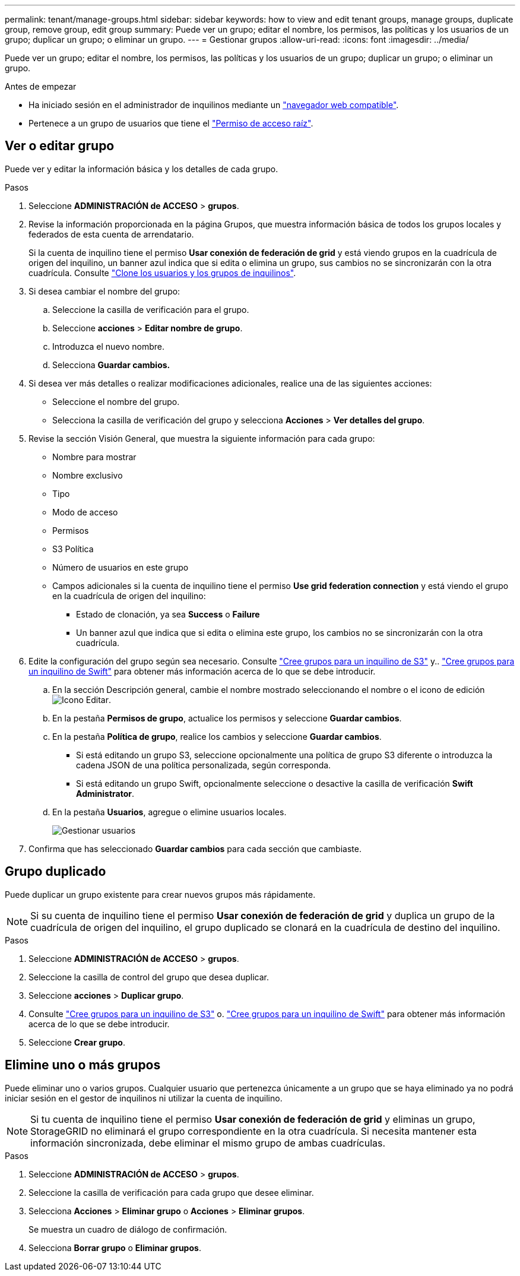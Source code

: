 ---
permalink: tenant/manage-groups.html 
sidebar: sidebar 
keywords: how to view and edit tenant groups, manage groups, duplicate group, remove group, edit group 
summary: Puede ver un grupo; editar el nombre, los permisos, las políticas y los usuarios de un grupo; duplicar un grupo; o eliminar un grupo. 
---
= Gestionar grupos
:allow-uri-read: 
:icons: font
:imagesdir: ../media/


[role="lead"]
Puede ver un grupo; editar el nombre, los permisos, las políticas y los usuarios de un grupo; duplicar un grupo; o eliminar un grupo.

.Antes de empezar
* Ha iniciado sesión en el administrador de inquilinos mediante un link:../admin/web-browser-requirements.html["navegador web compatible"].
* Pertenece a un grupo de usuarios que tiene el link:tenant-management-permissions.html["Permiso de acceso raíz"].




== Ver o editar grupo

Puede ver y editar la información básica y los detalles de cada grupo.

.Pasos
. Seleccione *ADMINISTRACIÓN de ACCESO* > *grupos*.
. Revise la información proporcionada en la página Grupos, que muestra información básica de todos los grupos locales y federados de esta cuenta de arrendatario.
+
Si la cuenta de inquilino tiene el permiso *Usar conexión de federación de grid* y está viendo grupos en la cuadrícula de origen del inquilino, un banner azul indica que si edita o elimina un grupo, sus cambios no se sincronizarán con la otra cuadrícula. Consulte link:grid-federation-account-clone.html["Clone los usuarios y los grupos de inquilinos"].

. Si desea cambiar el nombre del grupo:
+
.. Seleccione la casilla de verificación para el grupo.
.. Seleccione *acciones* > *Editar nombre de grupo*.
.. Introduzca el nuevo nombre.
.. Selecciona *Guardar cambios.*


. Si desea ver más detalles o realizar modificaciones adicionales, realice una de las siguientes acciones:
+
** Seleccione el nombre del grupo.
** Selecciona la casilla de verificación del grupo y selecciona *Acciones* > *Ver detalles del grupo*.


. Revise la sección Visión General, que muestra la siguiente información para cada grupo:
+
** Nombre para mostrar
** Nombre exclusivo
** Tipo
** Modo de acceso
** Permisos
** S3 Política
** Número de usuarios en este grupo
** Campos adicionales si la cuenta de inquilino tiene el permiso *Use grid federation connection* y está viendo el grupo en la cuadrícula de origen del inquilino:
+
*** Estado de clonación, ya sea *Success* o *Failure*
*** Un banner azul que indica que si edita o elimina este grupo, los cambios no se sincronizarán con la otra cuadrícula.




. Edite la configuración del grupo según sea necesario. Consulte link:creating-groups-for-s3-tenant.html["Cree grupos para un inquilino de S3"] y.. link:creating-groups-for-swift-tenant.html["Cree grupos para un inquilino de Swift"] para obtener más información acerca de lo que se debe introducir.
+
.. En la sección Descripción general, cambie el nombre mostrado seleccionando el nombre o el icono de edición image:../media/icon_edit_tm.png["Icono Editar"].
.. En la pestaña *Permisos de grupo*, actualice los permisos y seleccione *Guardar cambios*.
.. En la pestaña *Política de grupo*, realice los cambios y seleccione *Guardar cambios*.
+
*** Si está editando un grupo S3, seleccione opcionalmente una política de grupo S3 diferente o introduzca la cadena JSON de una política personalizada, según corresponda.
*** Si está editando un grupo Swift, opcionalmente seleccione o desactive la casilla de verificación *Swift Administrator*.


.. En la pestaña *Usuarios*, agregue o elimine usuarios locales.
+
image::../media/manage_users.png[Gestionar usuarios]



. Confirma que has seleccionado *Guardar cambios* para cada sección que cambiaste.




== Grupo duplicado

Puede duplicar un grupo existente para crear nuevos grupos más rápidamente.


NOTE: Si su cuenta de inquilino tiene el permiso *Usar conexión de federación de grid* y duplica un grupo de la cuadrícula de origen del inquilino, el grupo duplicado se clonará en la cuadrícula de destino del inquilino.

.Pasos
. Seleccione *ADMINISTRACIÓN de ACCESO* > *grupos*.
. Seleccione la casilla de control del grupo que desea duplicar.
. Seleccione *acciones* > *Duplicar grupo*.
. Consulte link:creating-groups-for-s3-tenant.html["Cree grupos para un inquilino de S3"] o. link:creating-groups-for-swift-tenant.html["Cree grupos para un inquilino de Swift"] para obtener más información acerca de lo que se debe introducir.
. Seleccione *Crear grupo*.




== Elimine uno o más grupos

Puede eliminar uno o varios grupos. Cualquier usuario que pertenezca únicamente a un grupo que se haya eliminado ya no podrá iniciar sesión en el gestor de inquilinos ni utilizar la cuenta de inquilino.


NOTE: Si tu cuenta de inquilino tiene el permiso *Usar conexión de federación de grid* y eliminas un grupo, StorageGRID no eliminará el grupo correspondiente en la otra cuadrícula. Si necesita mantener esta información sincronizada, debe eliminar el mismo grupo de ambas cuadrículas.

.Pasos
. Seleccione *ADMINISTRACIÓN de ACCESO* > *grupos*.
. Seleccione la casilla de verificación para cada grupo que desee eliminar.
. Selecciona *Acciones* > *Eliminar grupo* o *Acciones* > *Eliminar grupos*.
+
Se muestra un cuadro de diálogo de confirmación.

. Selecciona *Borrar grupo* o *Eliminar grupos*.

